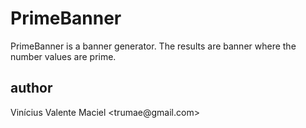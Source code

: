 * PrimeBanner

PrimeBanner is a banner generator. The results are banner where the number values are prime.

** author

Vinícius Valente Maciel <trumae@gmail.com>

